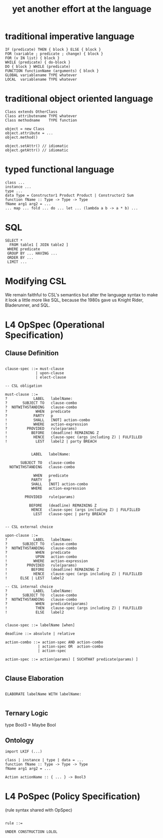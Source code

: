 #+TITLE: yet another effort at the language

* traditional imperative language

#+BEGIN_SRC
  IF (predicate) THEN { block } ELSE { block }
  FOR (variable ; predicate ; change) { block }
  FOR (v IN list) { block }
  WHILE (predicate) { do-block }
  DO { block } WHILE (predicate)
  FUNCTION functionName (arguments) { block }
  GLOBAL variablename TYPE whatever
  LOCAL  variablename TYPE whatever
#+END_SRC

* traditional object oriented language

#+BEGIN_SRC
  Class extends OtherClass
  Class attributename TYPE whatever
  Class methodname    TYPE function

  object = new Class
  object.attribute = ...
  object.method()

  object.setAttr() // idiomatic
  object.getAttr() // idiomatic
#+END_SRC

* typed functional language

#+BEGIN_SRC
class ...
instance ...
type ...
data Type = Constructor1 Product Product | Constructor2 Sum
function fName :: Type -> Type -> Type
fName arg1 arg2 = ...
... map ... fold ... do ... let ... (lambda a b -> a * b) ...
#+END_SRC

* SQL

#+BEGIN_SRC
   SELECT *
     FROM table1 [ JOIN table2 ]
    WHERE predicate
    GROUP BY ... HAVING ...
    ORDER BY ...
    LIMIT ...
#+END_SRC

* Modifying CSL

We remain faithful to CSL's semantics but alter the language syntax to make it look a little more like SQL, because the 1980s gave us Knight Rider, Bladerunner, and SQL.

* L4 OpSpec (Operational Specification)

** Clause Definition

#+BEGIN_SRC

clause-spec ::= must-clause
              | upon-clause
              | elect-clause

-- CSL obligation

must-clause ::=
?            LABEL   labelName:
?       SUBJECT TO   clause-combo
?  NOTWITHSTANDING   clause-combo
?             WHEN   predicate
?            PARTY   p 
!            SHALL   [NOT] action-combo
!            WHERE   action-expression
?         PROVIDED   rule(params)
!           BEFORE   (deadline) REMAINING Z
!            HENCE   clause-spec (args including Z) | FULFILLED
!             LEST   label2 | party BREACH


            LABEL   labelName:

       SUBJECT TO   clause-combo
  NOTWITHSTANDING   clause-combo

             WHEN   predicate
            PARTY   p 
            SHALL   [NOT] action-combo
            WHERE   action-expression

         PROVIDED   rule(params)

           BEFORE   (deadline) REMAINING Z
            HENCE   clause-spec (args including Z) | FULFILLED
             LEST   clause-spec | party BREACH


-- CSL external choice

upon-clause ::=
?            LABEL   labelName:
?       SUBJECT TO   clause-combo
?  NOTWITHSTANDING   clause-combo
?             WHEN   predicate
!             UPON   action-combo
!            WHERE   action-expression
?         PROVIDED   rule(params)
!           BEFORE   (deadline) REMAINING Z
!            HENCE   clause-spec (args including Z) | FULFILLED
!      ELSE | LEST   label2

-- CSL internal choice
?            LABEL   labelName:
?       SUBJECT TO   clause-combo
?  NOTWITHSTANDING   clause-combo
?             WHEN   predicate(params)
!             THEN   clause-spec (args including Z) | FULFILLED
!             ELSE   label2


clause-spec ::= labelName [when]

deadline ::= absolute | relative

action-combo ::= action-spec AND action-combo
               | action-spec OR  action-combo
               | action-spec

action-spec ::= action(params) [ SUCHTHAT predicate(params) ]

#+END_SRC

** Clause Elaboration 

#+BEGIN_SRC

ELABORATE labelName WITH labelName:

#+END_SRC


** Ternary Logic

type Bool3 = Maybe Bool

** Ontology

#+BEGIN_SRC
import LKIF (...)

class | instance | type | data = ...
function fName :: Type -> Type -> Type
fName arg1 arg2 = ...

Action actionName :: { ... } -> Bool3
#+END_SRC


* L4 PoSpec (Policy Specification)

(rule syntax shared with OpSpec)

#+BEGIN_SRC

rule ::=

UNDER CONSTRUCTION LOLOL

#+END_SRC

